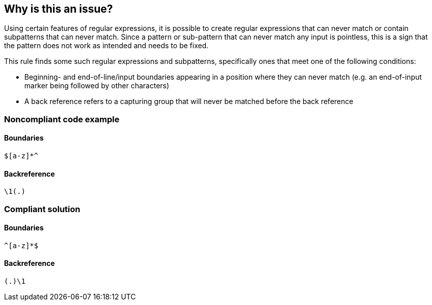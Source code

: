 == Why is this an issue?

Using certain features of regular expressions, it is possible to create regular expressions that can never match or contain subpatterns that can never match. Since a pattern or sub-pattern that can never match any input is pointless, this is a sign that the pattern does not work as intended and needs to be fixed.


This rule finds some such regular expressions and subpatterns, specifically ones that meet one of the following conditions:


* Beginning- and end-of-line/input boundaries appearing in a position where they can never match (e.g. an end-of-input marker being followed by other characters)
* A back reference refers to a capturing group that will never be matched before the back reference


=== Noncompliant code example

==== Boundaries

[source,java]
----
$[a-z]*^
----

==== Backreference

[source,java]
----
\1(.)
----


=== Compliant solution

==== Boundaries

[source,java]
----
^[a-z]*$
----

==== Backreference

[source,java]
----
(.)\1
----


ifdef::env-github,rspecator-view[]

'''
== Implementation Specification
(visible only on this page)

=== Message

Remove this sub-pattern or rewrite the regex.


=== Highlighting

The failing sub-pattern


endif::env-github,rspecator-view[]

